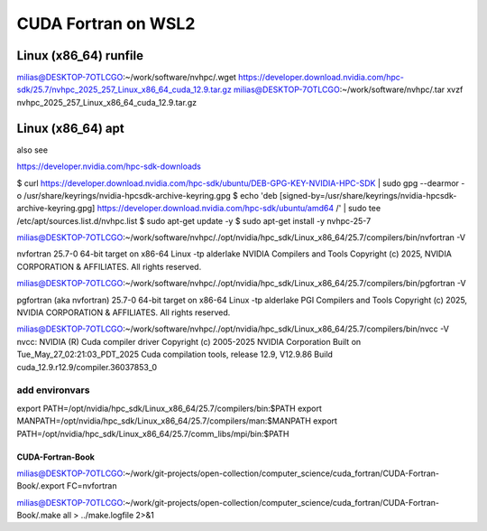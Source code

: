======================
 CUDA Fortran on WSL2
======================

Linux (x86_64) runfile
----------------------
milias@DESKTOP-7OTLCGO:~/work/software/nvhpc/.wget https://developer.download.nvidia.com/hpc-sdk/25.7/nvhpc_2025_257_Linux_x86_64_cuda_12.9.tar.gz
milias@DESKTOP-7OTLCGO:~/work/software/nvhpc/.tar xvzf nvhpc_2025_257_Linux_x86_64_cuda_12.9.tar.gz


Linux (x86_64) apt
------------------
also see

https://developer.nvidia.com/hpc-sdk-downloads

$ curl https://developer.download.nvidia.com/hpc-sdk/ubuntu/DEB-GPG-KEY-NVIDIA-HPC-SDK | sudo gpg --dearmor -o /usr/share/keyrings/nvidia-hpcsdk-archive-keyring.gpg
$ echo 'deb [signed-by=/usr/share/keyrings/nvidia-hpcsdk-archive-keyring.gpg] https://developer.download.nvidia.com/hpc-sdk/ubuntu/amd64 /' | sudo tee /etc/apt/sources.list.d/nvhpc.list
$ sudo apt-get update -y
$ sudo apt-get install -y nvhpc-25-7

milias@DESKTOP-7OTLCGO:~/work/software/nvhpc/./opt/nvidia/hpc_sdk/Linux_x86_64/25.7/compilers/bin/nvfortran  -V

nvfortran 25.7-0 64-bit target on x86-64 Linux -tp alderlake
NVIDIA Compilers and Tools
Copyright (c) 2025, NVIDIA CORPORATION & AFFILIATES.  All rights reserved.

milias@DESKTOP-7OTLCGO:~/work/software/nvhpc/./opt/nvidia/hpc_sdk/Linux_x86_64/25.7/compilers/bin/pgfortran -V

pgfortran (aka nvfortran) 25.7-0 64-bit target on x86-64 Linux -tp alderlake
PGI Compilers and Tools
Copyright (c) 2025, NVIDIA CORPORATION & AFFILIATES.  All rights reserved.

milias@DESKTOP-7OTLCGO:~/work/software/nvhpc/./opt/nvidia/hpc_sdk/Linux_x86_64/25.7/compilers/bin/nvcc  -V
nvcc: NVIDIA (R) Cuda compiler driver
Copyright (c) 2005-2025 NVIDIA Corporation
Built on Tue_May_27_02:21:03_PDT_2025
Cuda compilation tools, release 12.9, V12.9.86
Build cuda_12.9.r12.9/compiler.36037853_0


add environvars
~~~~~~~~~~~~~~~~
export PATH=/opt/nvidia/hpc_sdk/Linux_x86_64/25.7/compilers/bin:$PATH
export MANPATH=/opt/nvidia/hpc_sdk/Linux_x86_64/25.7/compilers/man:$MANPATH
export PATH=/opt/nvidia/hpc_sdk/Linux_x86_64/25.7/comm_libs/mpi/bin:$PATH

CUDA-Fortran-Book
=================

milias@DESKTOP-7OTLCGO:~/work/git-projects/open-collection/computer_science/cuda_fortran/CUDA-Fortran-Book/.export FC=nvfortran

milias@DESKTOP-7OTLCGO:~/work/git-projects/open-collection/computer_science/cuda_fortran/CUDA-Fortran-Book/.make all > ../make.logfile 2>&1



